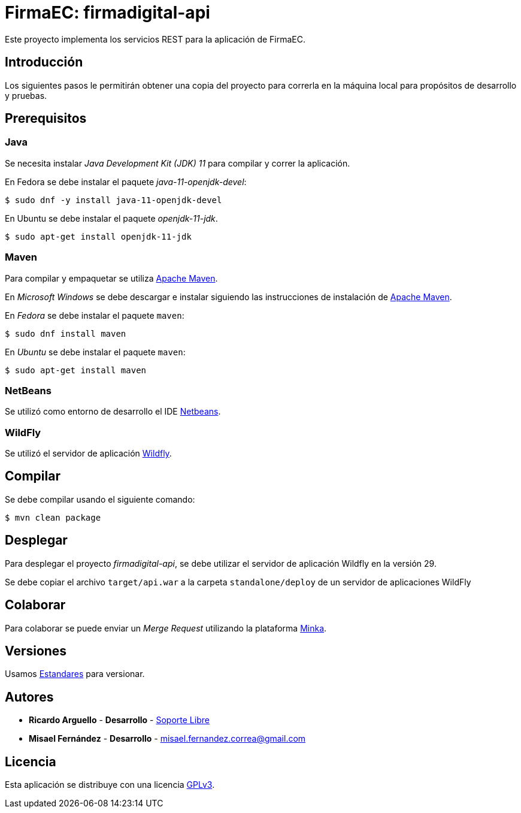 = FirmaEC: firmadigital-api

Este proyecto implementa los servicios REST para la aplicación de FirmaEC.

== Introducción

Los siguientes pasos le permitirán obtener una copia del proyecto para correrla en la máquina local para propósitos de desarrollo y pruebas.

== Prerequisitos

=== Java

Se necesita instalar _Java Development Kit (JDK) 11_ para compilar y correr la aplicación.

En Fedora se debe instalar el paquete _java-11-openjdk-devel_:

[source, bash]
----
$ sudo dnf -y install java-11-openjdk-devel
----

En Ubuntu se debe instalar el paquete _openjdk-11-jdk_.

[source, bash]
----
$ sudo apt-get install openjdk-11-jdk
----

=== Maven

Para compilar y empaquetar se utiliza http://maven.apache.org[Apache Maven].

En _Microsoft Windows_ se debe descargar e instalar siguiendo las instrucciones de instalación de https://maven.apache.org/install.html[Apache Maven].

En _Fedora_ se debe instalar el paquete  `maven`:

[source,bash]
----
$ sudo dnf install maven
----

En _Ubuntu_ se debe instalar el paquete `maven`:

[source,bash]
----
$ sudo apt-get install maven
----

=== NetBeans

Se utilizó como entorno de desarrollo el IDE http://netbeans.org[Netbeans].

=== WildFly

Se utilizó el servidor de aplicación https://www.wildfly.org/downloads/[Wildfly].

== Compilar

Se debe compilar usando el siguiente comando:

[source, bash]
----
$ mvn clean package
----

== Desplegar

Para desplegar el proyecto _firmadigital-api_, se debe utilizar el servidor de aplicación Wildfly en la versión 29.

Se debe copiar el archivo `target/api.war` a la carpeta `standalone/deploy` de un servidor de aplicaciones WildFly

== Colaborar

Para colaborar se puede enviar un _Merge Request_ utilizando la plataforma https://minka.gob.ec/mintel/ge/firmaec[Minka].

== Versiones

Usamos https://minka.gob.ec/mintel/ge/estandares/-/blob/master/versionamiento.md[Estandares] para versionar.

== Autores

* *Ricardo Arguello* - *Desarrollo* - http://www.soportelibre.com[Soporte Libre]
* *Misael Fernández* - *Desarrollo* - misael.fernandez.correa@gmail.com

== Licencia

Esta aplicación se distribuye con una licencia https://www.gnu.org/licenses/gpl.html[GPLv3].
